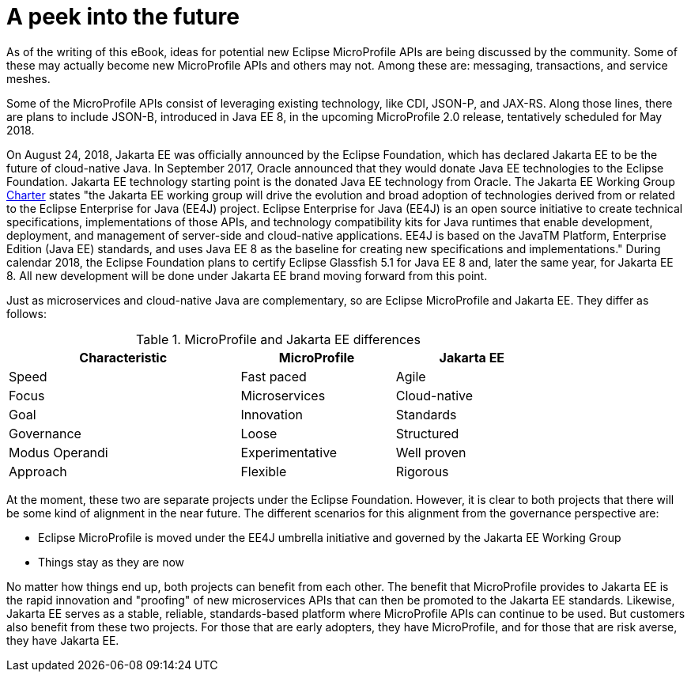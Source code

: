 = A peek into the future

As of the writing of this eBook, ideas for potential new Eclipse MicroProfile APIs are being discussed by the community. Some of these may actually become new MicroProfile APIs and others may not. Among these are: messaging, transactions, and service meshes.

Some of the MicroProfile APIs consist of leveraging existing technology, like CDI, JSON-P, and JAX-RS. Along those lines, there are plans to include JSON-B, introduced in Java EE 8, in the upcoming MicroProfile 2.0 release, tentatively scheduled for May 2018.

On August 24, 2018, Jakarta EE was officially announced by the Eclipse Foundation, which has declared Jakarta EE to be the future of cloud-native Java. In September 2017, Oracle announced that they would donate Java EE technologies to the Eclipse Foundation. Jakarta EE technology starting point is the donated Java EE technology from Oracle. The Jakarta EE Working Group link:https://www.eclipse.org/org/workinggroups/jakarta_ee_charter.php[Charter] states "the Jakarta EE working group will drive the evolution and broad adoption of technologies derived from or related to the Eclipse Enterprise for Java (EE4J) project. Eclipse Enterprise for Java (EE4J) is an open source initiative to create technical specifications, implementations of those APIs, and technology compatibility kits for Java runtimes that enable development, deployment, and management of server-side and cloud-native applications. EE4J is based on the JavaTM Platform, Enterprise Edition (Java EE) standards, and uses Java EE 8 as the baseline for creating new specifications and implementations." During calendar 2018, the Eclipse Foundation plans to certify Eclipse Glassfish 5.1 for Java EE 8 and, later the same year, for Jakarta EE 8. All new development will be done under Jakarta EE brand moving forward from this point.

Just as microservices and cloud-native Java are complementary, so are Eclipse MicroProfile and Jakarta EE. They differ as follows:

.MicroProfile and Jakarta EE differences
[width="80%",cols="3,^2,^2",options="header"]
|=========================================================
|Characteristic |MicroProfile |Jakarta EE

|Speed | Fast paced | Agile

|Focus | Microservices | Cloud-native

|Goal | Innovation | Standards

|Governance | Loose | Structured

|Modus Operandi | Experimentative | Well proven

|Approach | Flexible | Rigorous

|=========================================================

At the moment, these two are separate projects under the Eclipse Foundation. However, it is clear to both projects that there will be some kind of alignment in the near future. The different scenarios for this alignment from the governance perspective are:

- Eclipse MicroProfile is moved under the EE4J umbrella initiative and governed by the Jakarta EE Working Group
- Things stay as they are now

No matter how things end up, both projects can benefit from each other. The benefit that MicroProfile provides to Jakarta EE is the rapid innovation and "proofing" of new microservices APIs that can then be promoted to the Jakarta EE standards. Likewise, Jakarta EE serves as a stable, reliable, standards-based platform where MicroProfile APIs can continue to be used. But customers also benefit from these two projects. For those that are early adopters, they have MicroProfile, and for those that are risk averse, they have Jakarta EE. 
